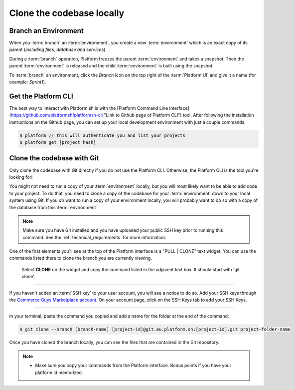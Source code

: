 Clone the codebase locally
==========================

Branch an Environment
---------------------

When you :term:`branch` an :term:`environment`, you create a new :term:`environment` which is an exact copy of its parent (*including files, database and services*).

During a :term:`branch` operation, Platform freezes the parent :term:`environment` and takes a snapshot. Then the parent :term:`environment` is released and the child :term:`environment` is built using the snapshot.

To :term:`branch` an environment, click the `Branch` icon on the top right of the :term:`Platform UI` and give it a name (for example: *Sprint1*).

.. seealso::
  * :ref:`best_practices`
  
Get the Platform CLI
--------------------

The best way to interact with Platform.sh is with the [Platform Command Line Interface](https://github.com/platformsh/platformsh-cli "Link to Github page of Platform CLI") tool. After following the installation instructions on the Github page, you can set up your local development environment with just a couple commands:

.. code-block:: console

   $ platform // this will authenticate you and list your projects
   $ platform get [project hash]


Clone the codebase with Git
---------------------------

Only clone the codebase with Git directly if you do not use the Platform CLI. Otherwise, the Platform CLI is the tool you're looking for!

You might not need to *run* a copy of your :term:`environment` locally, but you will most likely want to be able to add code to your project. To do that, you need to clone a copy of the codebase for your :term:`environment` down to your local system using Git. If you *do* want to run a copy of your environment locally, you will probably want to do so with a copy of the database from this :term:`environment`.

.. note::
   Make sure you have Git installed and you have uploaded your public SSH key prior to running this command. See the :ref:`technical_requirements` for more information.

One of the first elements you'll see at the top of the Platform interface is a "PULL | CLONE" text widget. You can use the commands listed there to clone the branch you are currently viewing.

.. figure:: /quick-start-guide/images/pull-clone-copy.png
  :alt: Pull or Clone your repository

  Select **CLONE** on the widget and copy the command listed in the adjacent text box. It should start with 'git clone'.

----

.. image:: /quick-start-guide/images/icon-warning.png
  :alt: SSH warning
  :align: left

If you haven't added an :term:`SSH key` to your user account, you will see a notice to do so. Add your SSH keys through the `Commerce Guys Marketplace account <https://marketplace.commerceguys.com/user>`_. On your account page, click on the SSH Keys tab to add your SSH Keys.

----

In your terminal, paste the command you copied and add a name for the folder at the end of the command:

.. code-block:: console

   $ git clone --branch [branch-name] [project-id]@git.eu.platform.sh:[project-id].git project-folder-name

Once you have cloned the branch locally, you can see the files that are contained in the Git repository.

.. note::
   * Make sure you copy your commands from the Platform interface. Bonus points if you have your platform id memorized.
